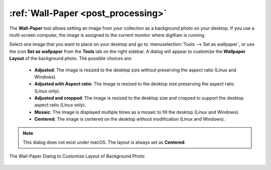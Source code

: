 .. meta::
   :description: The Wallpaper Tool of digiKam
   :keywords: digiKam, documentation, user manual, photo management, open source, free, learn, easy, wallpaper

.. metadata-placeholder

   :authors: - digiKam Team

   :license: see Credits and License page for details (https://docs.digikam.org/en/credits_license.html)

.. _wall_paper:

:ref:`Wall-Paper <post_processing>`
===================================

The **Wall-Paper** tool allows setting an image from your collection as a background photo on your desktop. If you use a multi-screen computer, the image is assigned to the current monitor where digiKam is running.

Select one image that you want to place on your desktop and go to :menuselection:`Tools --> Set as wallpaper`, or use the icon **Set as wallpaper** from the **Tools** tab on the right sidebar. A dialog will appear to customize the **Wallpaper Layout** of the background photo. The possible choices are:

    - **Adjusted**: The image is resized to the desktop size without preserving the aspect ratio (Linux and Windows).
    - **Adjusted with Aspect ratio**: The image is resized to the desktop size preserving the aspect ratio (Linux only).
    - **Adjusted and cropped**: The image is resized to the desktop size and cropped to support the desktop aspect ratio (Linux only).
    - **Mosaic**: The image is displayed multiple times as a mosaic to fill the desktop (Linux and Windows).
    - **Centered**: The image is centered on the desktop without modification (Linux and Windows).

.. note::

    This dialog does not exist under macOS. The layout is always set as **Centered**.

.. figure:: images/wall_paper.webp
    :alt:
    :align: center

    The Wall-Paper Dialog to Customize Layout of Background Photo
